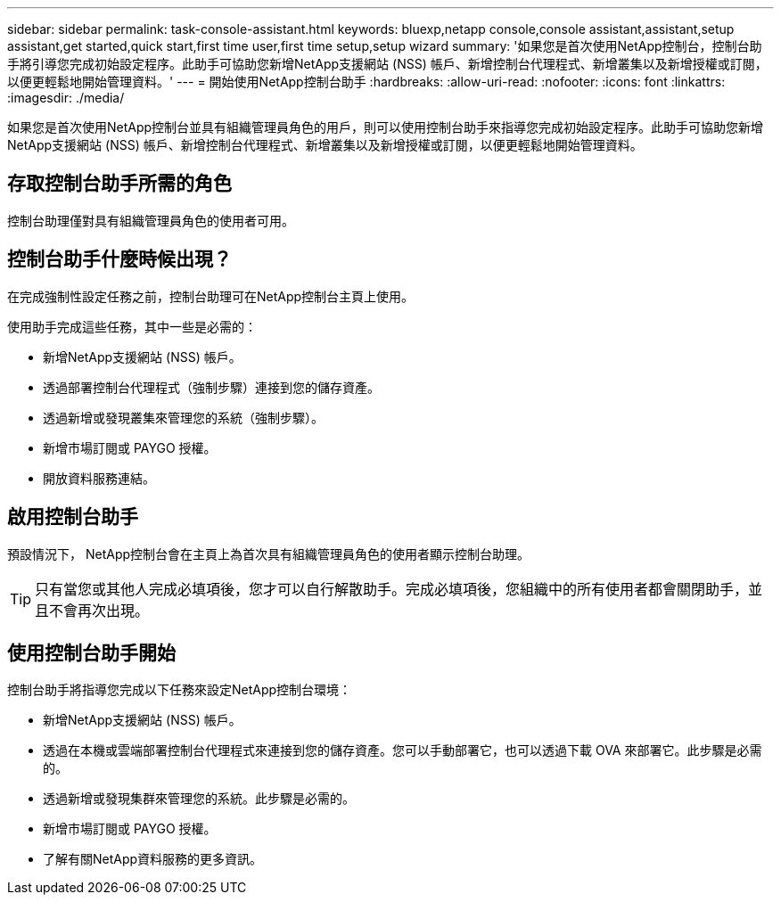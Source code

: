 ---
sidebar: sidebar 
permalink: task-console-assistant.html 
keywords: bluexp,netapp console,console assistant,assistant,setup assistant,get started,quick start,first time user,first time setup,setup wizard 
summary: '如果您是首次使用NetApp控制台，控制台助手將引導您完成初始設定程序。此助手可協助您新增NetApp支援網站 (NSS) 帳戶、新增控制台代理程式、新增叢集以及新增授權或訂閱，以便更輕鬆地開始管理資料。' 
---
= 開始使用NetApp控制台助手
:hardbreaks:
:allow-uri-read: 
:nofooter: 
:icons: font
:linkattrs: 
:imagesdir: ./media/


[role="lead"]
如果您是首次使用NetApp控制台並具有組織管理員角色的用戶，則可以使用控制台助手來指導您完成初始設定程序。此助手可協助您新增NetApp支援網站 (NSS) 帳戶、新增控制台代理程式、新增叢集以及新增授權或訂閱，以便更輕鬆地開始管理資料。



== 存取控制台助手所需的角色

控制台助理僅對具有組織管理員角色的使用者可用。



== 控制台助手什麼時候出現？

在完成強制性設定任務之前，控制台助理可在NetApp控制台主頁上使用。

使用助手完成這些任務，其中一些是必需的：

* 新增NetApp支援網站 (NSS) 帳戶。
* 透過部署控制台代理程式（強制步驟）連接到您的儲存資產。
* 透過新增或發現叢集來管理您的系統（強制步驟）。
* 新增市場訂閱或 PAYGO 授權。
* 開放資料服務連結。




== 啟用控制台助手

預設情況下， NetApp控制台會在主頁上為首次具有組織管理員角色的使用者顯示控制台助理。


TIP: 只有當您或其他人完成必填項後，您才可以自行解散助手。完成必填項後，您組織中的所有使用者都會關閉助手，並且不會再次出現。



== 使用控制台助手開始

控制台助手將指導您完成以下任務來設定NetApp控制台環境：

* 新增NetApp支援網站 (NSS) 帳戶。
* 透過在本機或雲端部署控制台代理程式來連接到您的儲存資產。您可以手動部署它，也可以透過下載 OVA 來部署它。此步驟是必需的。
* 透過新增或發現集群來管理您的系統。此步驟是必需的。
* 新增市場訂閱或 PAYGO 授權。
* 了解有關NetApp資料服務的更多資訊。

